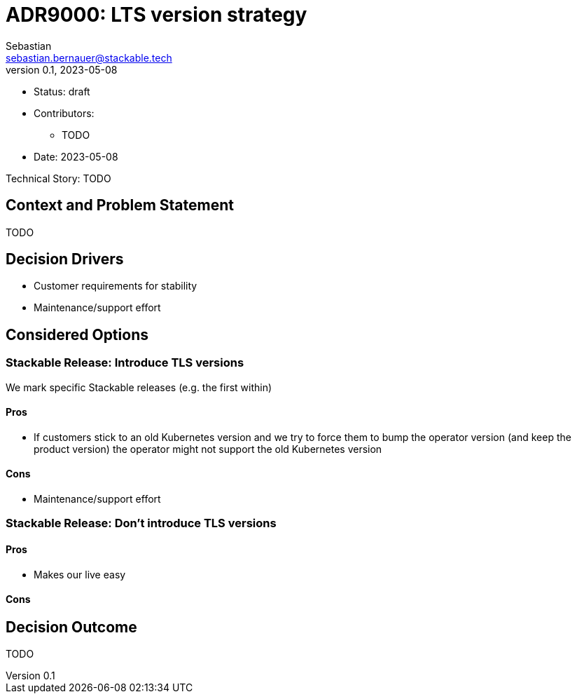 = ADR9000: LTS version strategy
Sebastian <sebastian.bernauer@stackable.tech>
v0.1, 2023-05-08
:status: draft

* Status: {status}
* Contributors:
** TODO
* Date: 2023-05-08

Technical Story: TODO

== Context and Problem Statement

// Describe the context and problem statement, e.g., in free form using two to three sentences. You may want to articulate the problem in form of a question.

TODO

== Decision Drivers

* Customer requirements for stability
* Maintenance/support effort

== Considered Options

=== Stackable Release: Introduce TLS versions
We mark specific Stackable releases (e.g. the first within)

==== Pros
* If customers stick to an old Kubernetes version and we try to force them to bump the operator version (and keep the product version) the operator might not support the old Kubernetes version

==== Cons
* Maintenance/support effort

=== Stackable Release: Don't introduce TLS versions

==== Pros
* Makes our live easy

==== Cons

== Decision Outcome

TODO
